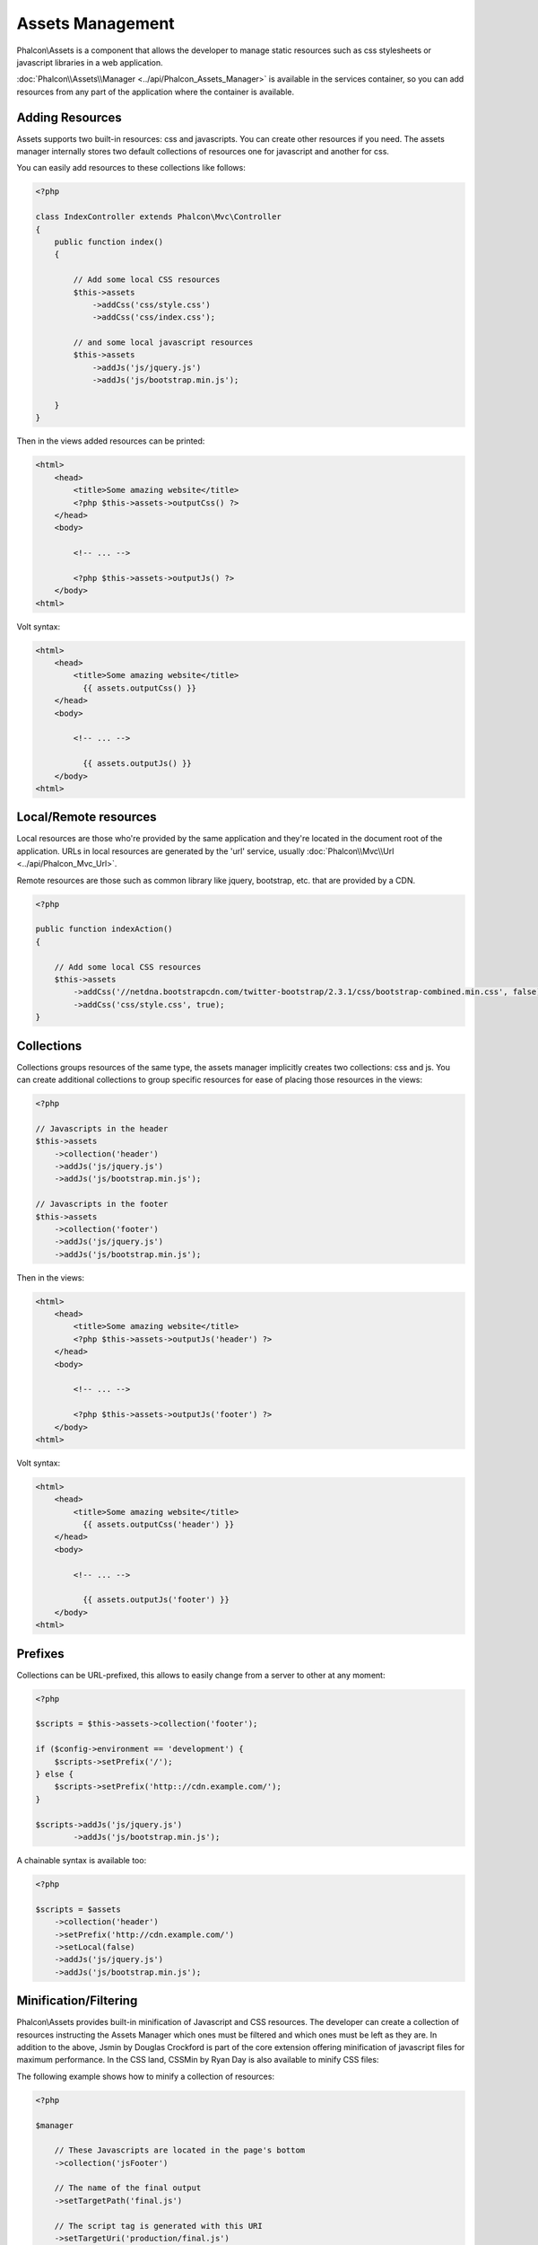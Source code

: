 Assets Management
=================
Phalcon\\Assets is a component that allows the developer to manage static resources
such as css stylesheets or javascript libraries in a web application.

:doc:`Phalcon\\Assets\\Manager <../api/Phalcon_Assets_Manager>` is available in the services
container, so you can add resources from any part of the application where the container
is available.

Adding Resources
----------------
Assets supports two built-in resources: css and javascripts. You can create other
resources if you need. The assets manager internally stores two default collections
of resources one for javascript and another for css.

You can easily add resources to these collections like follows:

.. code-block:: php

    <?php

    class IndexController extends Phalcon\Mvc\Controller
    {
        public function index()
        {

            // Add some local CSS resources
            $this->assets
                ->addCss('css/style.css')
                ->addCss('css/index.css');

            // and some local javascript resources
            $this->assets
                ->addJs('js/jquery.js')
                ->addJs('js/bootstrap.min.js');

        }
    }

Then in the views added resources can be printed:

.. code-block:: html+php

    <html>
        <head>
            <title>Some amazing website</title>
            <?php $this->assets->outputCss() ?>
        </head>
        <body>

            <!-- ... -->

            <?php $this->assets->outputJs() ?>
        </body>
    <html>

Volt syntax:

.. code-block:: html+jinja

    <html>
        <head>
            <title>Some amazing website</title>
              {{ assets.outputCss() }}
        </head>
        <body>

            <!-- ... -->

              {{ assets.outputJs() }}
        </body>
    <html>

Local/Remote resources
----------------------
Local resources are those who're provided by the same application and they're located in the document root
of the application. URLs in local resources are generated by the 'url' service, usually
:doc:`Phalcon\\Mvc\\Url <../api/Phalcon_Mvc_Url>`.

Remote resources are those such as common library like jquery, bootstrap, etc. that are provided by a CDN.

.. code-block:: php

    <?php
    
    public function indexAction()
    {

        // Add some local CSS resources
        $this->assets
            ->addCss('//netdna.bootstrapcdn.com/twitter-bootstrap/2.3.1/css/bootstrap-combined.min.css', false)
            ->addCss('css/style.css', true);
    }
    
Collections
-----------
Collections groups resources of the same type, the assets manager implicitly creates two collections: css and js.
You can create additional collections to group specific resources for ease of placing those resources in the views:

.. code-block:: php

    <?php

    // Javascripts in the header
    $this->assets
        ->collection('header')
        ->addJs('js/jquery.js')
        ->addJs('js/bootstrap.min.js');

    // Javascripts in the footer
    $this->assets
        ->collection('footer')
        ->addJs('js/jquery.js')
        ->addJs('js/bootstrap.min.js');

Then in the views:

.. code-block:: html+php

    <html>
        <head>
            <title>Some amazing website</title>
            <?php $this->assets->outputJs('header') ?>
        </head>
        <body>

            <!-- ... -->

            <?php $this->assets->outputJs('footer') ?>
        </body>
    <html>

Volt syntax:

.. code-block:: html+jinja

    <html>
        <head>
            <title>Some amazing website</title>
              {{ assets.outputCss('header') }}
        </head>
        <body>

            <!-- ... -->

              {{ assets.outputJs('footer') }}
        </body>
    <html>
    
Prefixes
--------
Collections can be URL-prefixed, this allows to easily change from a server to other at any moment:

.. code-block:: php

    <?php

    $scripts = $this->assets->collection('footer');

    if ($config->environment == 'development') {
        $scripts->setPrefix('/');
    } else {
        $scripts->setPrefix('http:://cdn.example.com/');
    }

    $scripts->addJs('js/jquery.js')
            ->addJs('js/bootstrap.min.js');

A chainable syntax is available too:

.. code-block:: php

    <?php

    $scripts = $assets
        ->collection('header')
        ->setPrefix('http://cdn.example.com/')
        ->setLocal(false)
        ->addJs('js/jquery.js')
        ->addJs('js/bootstrap.min.js');

Minification/Filtering
----------------------
Phalcon\\Assets provides built-in minification of Javascript and CSS resources. The developer can create a collection of
resources instructing the Assets Manager which ones must be filtered and which ones must be left as they are.
In addition to the above, Jsmin by Douglas Crockford is part of the core extension offering minification of javascript files
for maximum performance. In the CSS land, CSSMin by Ryan Day is also available to minify CSS files:

The following example shows how to minify a collection of resources:

.. code-block:: php

    <?php

    $manager

        // These Javascripts are located in the page's bottom
        ->collection('jsFooter')

        // The name of the final output
        ->setTargetPath('final.js')

        // The script tag is generated with this URI
        ->setTargetUri('production/final.js')

        // This is a remote resource that does not need filtering
        ->addJs('code.jquery.com/jquery-1.10.0.min.js', true, false)

        // These are local resources that must be filtered
        ->addJs('common-functions.js')
        ->addJs('page-functions.js')

        // Join all the resources in a single file
        ->join(true)

        // Use the built-in Jsmin filter
        ->addFilter(new Phalcon\Assets\Filters\Jsmin())

        // Use a custom filter
        ->addFilter(new MyApp\Assets\Filters\LicenseStamper());

It starts getting a collection of resources from the assets manager, a collection can contain javascript or css
resources but not both. Some resources may be remote, that is, they're obtained by HTTP from a remote source
for further filtering. It is recommended to convert the external resources to local eliminating the overhead
of obtaining them.

.. code-block:: php

    <?php

    // These Javascripts are located in the page's bottom
    $js = $manager->collection('jsFooter');

As seen above, method addJs is used to add resources to the collection, the second parameter indicates
whether the resource is external or not and the third parameter indicates whether the resource should
be filtered or left as is:

.. code-block:: php

    <?php

    // This a remote resource that does not need filtering
    $js->addJs('code.jquery.com/jquery-1.10.0.min.js', true, false);

    // These are local resources that must be filtered
    $js->addJs('common-functions.js');
    $js->addJs('page-functions.js');

Filters are registered in the collection, multiple filters are allowed, content in resources are filtered
in the same order as filters were registered:

.. code-block:: php

    <?php

    // Use the built-in Jsmin filter
    $js->addFilter(new Phalcon\Assets\Filters\Jsmin());

    // Use a custom filter
    $js->addFilter(new MyApp\Assets\Filters\LicenseStamper());

Note that both built-in and custom filters can be transparently applied to collections.
Last step is decide if all the resources in the collection must be joined in a single file or serve each of them
individually. To tell the collection that all resources must be joined you can use the method 'join':

.. code-block:: php

    <?php

    // This a remote resource that does not need filtering
    $js->join(true);

    // The name of the final file path
    $js->setTargetPath('public/production/final.js');

    // The script html tag is generated with this URI
    $js->setTargetUri('production/final.js');

If resources are going to be joined, we need also to define which file will be used to store the resources
and which URI will be used to show it. These settings are set up with setTargetPath() and setTargetUri().

Built-In Filters
^^^^^^^^^^^^^^^^
Phalcon provides 2 built-in filters to minify both javascript and css respectively, their C-backend provide
the minimum overhead to perform this task:

+-----------------------------------+-----------------------------------------------------------------------------------------------------------+
| Filter                            | Description                                                                                               |
+===================================+===========================================================================================================+
| Phalcon\\Assets\\Filters\\Jsmin   | Minifies Javascript removing unnecessary characters that are ignored by Javascript interpreters/compilers |
+-----------------------------------+-----------------------------------------------------------------------------------------------------------+
| Phalcon\\Assets\\Filters\\Cssmin  | Minifies CSS removing unnecessary characters that are already ignored by browsers                         |
+-----------------------------------+-----------------------------------------------------------------------------------------------------------+

Custom Filters
^^^^^^^^^^^^^^
In addition to built-in filters, a developer can create his own filters. These can take advantage of existing
and more advanced tools like YUI_, Sass_, Closure_, etc.:

.. code-block:: php

    <?php

    use Phalcon\Assets\FilterInterface;

    /**
     * Filters CSS content using YUI
     *
     * @param string $contents
     * @return string
     */
    class CssYUICompressor implements FilterInterface
    {

        protected $_options;

        /**
         * CssYUICompressor constructor
         *
         * @param array $options
         */
        public function __construct($options)
        {
            $this->_options = $options;
        }

        /**
         * Do the filtering
         *
         * @param string $contents
         * @return string
         */
        public function filter($contents)
        {

            // Write the string contents into a temporal file
            file_put_contents('temp/my-temp-1.css', $contents);

            system(
                $this->_options['java-bin'] .
                ' -jar ' .
                $this->_options['yui'] .
                ' --type css '.
                'temp/my-temp-file-1.css ' .
                $this->_options['extra-options'] .
                ' -o temp/my-temp-file-2.css'
            );

            // Return the contents of file
            return file_get_contents("temp/my-temp-file-2.css");
        }
    }

Usage:

.. code-block:: php

    <?php

    // Get some CSS collection
    $css = $this->assets->get('head');

    // Add/Enable the YUI compressor filter in the collection
    $css->addFilter(new CssYUICompressor(array(
         'java-bin' => '/usr/local/bin/java',
         'yui' => '/some/path/yuicompressor-x.y.z.jar',
         'extra-options' => '--charset utf8'
    )));

Custom Output
-------------
Methods outputJs and outputCss are available to generate the necessary HTML code according to each type of resources.
You can override this method or print the resources manually in the following way:

.. code-block:: php

    <?php

    foreach ($this->assets->collection('js') as $resource) {
        echo \Phalcon\Tag::javascriptInclude($resource->getPath());
    }

.. _YUI : http://yui.github.io/yuicompressor/
.. _Closure : https://developers.google.com/closure/compiler/?hl=fr
.. _Sass : http://sass-lang.com/
